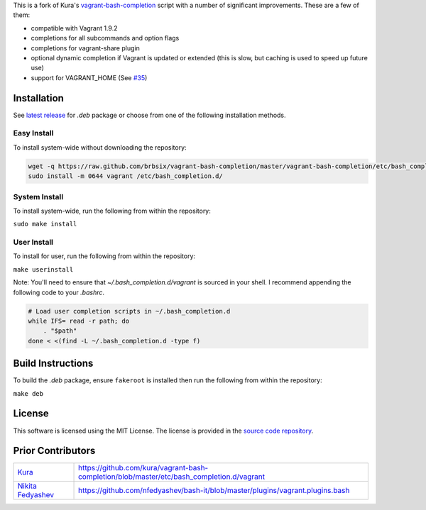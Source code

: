 This is a fork of Kura's `vagrant-bash-completion`_ script with a number of significant improvements. These are a few of them:

* compatible with Vagrant 1.9.2
* completions for all subcommands and option flags
* completions for vagrant-share plugin
* optional dynamic completion if Vagrant is updated or extended (this is slow, but caching is used to speed up future use)
* support for VAGRANT_HOME (See `#35`_)

Installation
============

See `latest release`_ for *.deb* package or choose from one of the following installation methods.

Easy Install
------------

To install system-wide without downloading the repository:

.. code:: bash

    wget -q https://raw.github.com/brbsix/vagrant-bash-completion/master/vagrant-bash-completion/etc/bash_completion.d/vagrant
    sudo install -m 0644 vagrant /etc/bash_completion.d/

System Install
--------------

To install system-wide, run the following from within the repository:

``sudo make install``

User Install
------------

To install for user, run the following from within the repository:

``make userinstall``

Note: You'll need to ensure that *~/.bash_completion.d/vagrant* is sourced in your shell. I recommend appending the following code to your *.bashrc*.

.. code:: bash

    # Load user completion scripts in ~/.bash_completion.d
    while IFS= read -r path; do
        . "$path"
    done < <(find -L ~/.bash_completion.d -type f)


Build Instructions
==================

To build the *.deb* package, ensure ``fakeroot`` is installed then run the following from within the repository:

``make deb``


License
=======

This software is licensed using the MIT License.
The license is provided in the `source code repository`_.


Prior Contributors
===================

+------------------------+-------------------------------------------------------------------------------------------+
| `Kura`_                | https://github.com/kura/vagrant-bash-completion/blob/master/etc/bash_completion.d/vagrant |
+------------------------+-------------------------------------------------------------------------------------------+
| `Nikita Fedyashev`_    | https://github.com/nfedyashev/bash-it/blob/master/plugins/vagrant.plugins.bash            |
+------------------------+-------------------------------------------------------------------------------------------+

.. _vagrant-bash-completion: https://github.com/kura/vagrant-bash-completion
.. _#35: https://github.com/kura/vagrant-bash-completion/pull/35
.. _latest release: https://github.com/brbsix/vagrant-bash-completion/releases/latest
.. _source code repository: https://github.com/brbsix/vagrant-bash-completion/blob/master/LICENSE
.. _Kura: https://github.com/kura
.. _Nikita Fedyashev: https://github.com/nfedyashev
